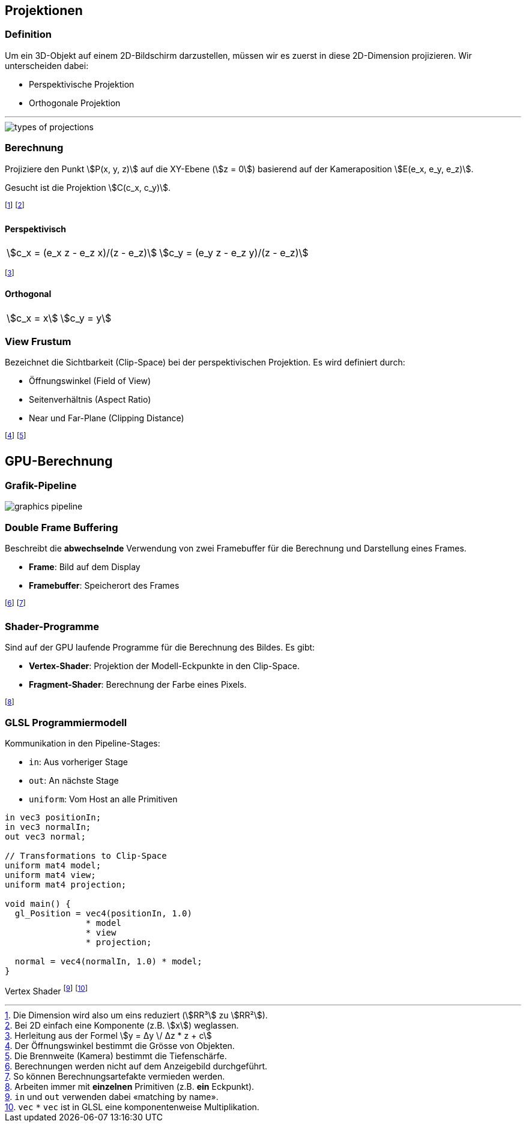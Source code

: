 == Projektionen
=== Definition
[.not-in-cheatsheet]
Um ein 3D-Objekt auf einem 2D-Bildschirm darzustellen, müssen wir es zuerst in diese 2D-Dimension projizieren. Wir unterscheiden dabei:

[.not-in-cheatsheet]
* Perspektivische Projektion
* Orthogonale Projektion

'''

image::types-of-projections.jpg[]

[.compress-in-cheatsheet]
=== Berechnung
[.not-in-cheatsheet]
Projiziere den Punkt stem:[P(x, y, z)] auf die XY-Ebene (stem:[z = 0]) basierend auf der Kameraposition stem:[E(e_x, e_y, e_z)].

[.not-in-cheatsheet]
Gesucht ist die Projektion stem:[C(c_x, c_y)].

footnote:[Die Dimension wird also um eins reduziert (stem:[RR³] zu stem:[RR²]).]
footnote:[Bei 2D einfach eine Komponente (z.B. stem:[x]) weglassen.]

==== Perspektivisch
[.inlined.with-padding]
[cols="1,1"]
|===
| stem:[c_x = (e_x z - e_z x)/(z - e_z)]
| stem:[c_y = (e_y z - e_z y)/(z - e_z)]
|===

footnote:[Herleitung aus der Formel stem:[y = Δy \/ Δz * z + c]]

==== Orthogonal
[.inlined.with-padding]
[cols="1,1"]
|===
| stem:[c_x = x]
| stem:[c_y = y]
|===

[.not-in-cheatsheet]
=== View Frustum
Bezeichnet die Sichtbarkeit (Clip-Space) bei der perspektivischen Projektion. Es wird definiert durch:

* Öffnungswinkel (Field of View)
* Seitenverhältnis (Aspect Ratio)
* Near und Far-Plane (Clipping Distance)

footnote:[Der Öffnungswinkel bestimmt die Grösse von Objekten.]
footnote:[Die Brennweite (Kamera) bestimmt die Tiefenschärfe.]

== GPU-Berechnung
=== Grafik-Pipeline

image::graphics-pipeline.png[]

[.not-in-cheatsheet]
=== Double Frame Buffering
Beschreibt die *abwechselnde* Verwendung von zwei Framebuffer für die Berechnung und Darstellung eines Frames.

* *Frame*: Bild auf dem Display
* *Framebuffer*: Speicherort des Frames

footnote:[Berechnungen werden nicht auf dem Anzeigebild durchgeführt.]
footnote:[So können Berechnungsartefakte vermieden werden.]

[.not-in-cheatsheet]
=== Shader-Programme
Sind auf der GPU laufende Programme für die Berechnung des Bildes. Es gibt:

* *Vertex-Shader*: Projektion der Modell-Eckpunkte in den Clip-Space.
* *Fragment-Shader*: Berechnung der Farbe eines Pixels.

footnote:[Arbeiten immer mit *einzelnen* Primitiven (z.B. *ein* Eckpunkt).]

=== GLSL Programmiermodell
[.not-in-cheatsheet]
Kommunikation in den Pipeline-Stages:

* `+in+`: Aus vorheriger Stage
* `+out+`: An nächste Stage
* `+uniform+`: Vom Host an [.not-in-cheatsheet]#alle# Primitiven

[source,glsl]
----
in vec3 positionIn;
in vec3 normalIn;
out vec3 normal;

// Transformations to Clip-Space
uniform mat4 model;
uniform mat4 view;
uniform mat4 projection;

void main() {
  gl_Position = vec4(positionIn, 1.0)
                * model
                * view
                * projection;

  normal = vec4(normalIn, 1.0) * model;
}
----
[.code-annotation]#Vertex Shader#
footnote:[`+in+` und `+out+` verwenden dabei «matching by name».]
footnote:[`+vec+` `+*+` `+vec+` ist in GLSL eine komponentenweise Multiplikation.]